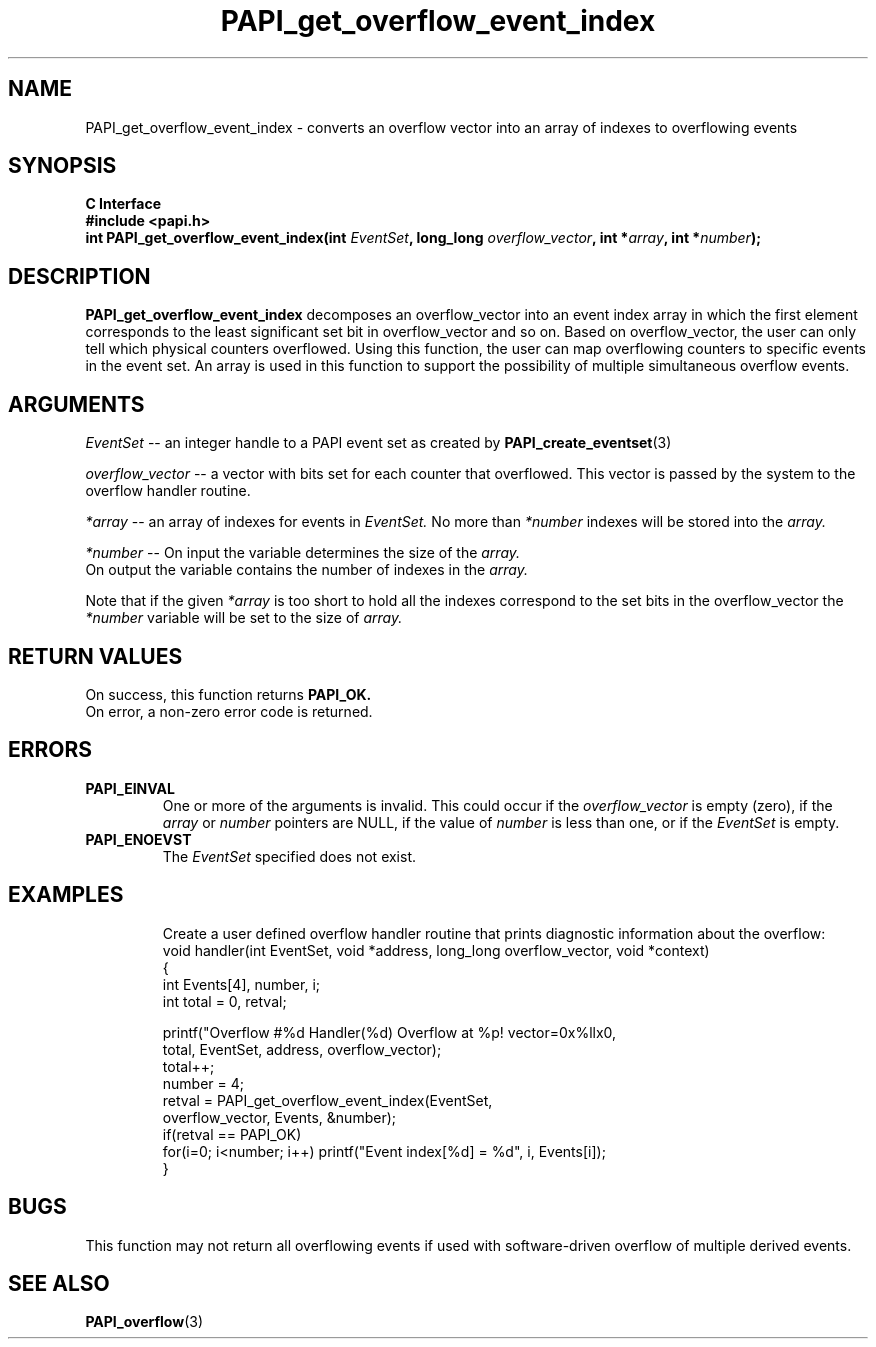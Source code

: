 .\" $Id$
.TH PAPI_get_overflow_event_index 3 "September, 2004" "PAPI Programmer's Reference" "PAPI"

.SH NAME
PAPI_get_overflow_event_index \- converts an overflow vector into an array of indexes to overflowing events

.SH SYNOPSIS
.B C Interface
.nf
.B #include <papi.h>
.BI "int PAPI_get_overflow_event_index(int " EventSet ", long_long " overflow_vector ", int *" array ", int *" number ");"
.fi

.SH DESCRIPTION
.LP
.B PAPI_get_overflow_event_index
decomposes an overflow_vector into an event index array in which the first element 
corresponds to the least significant set bit in overflow_vector and so on. 
Based on overflow_vector, the user can only tell which physical counters overflowed. 
Using this function, the user can map overflowing counters to specific events in the 
event set. An array is used in this function to support the possibility of multiple
simultaneous overflow events. 

.SH ARGUMENTS
.I EventSet 
--  an integer handle to a PAPI event set as created by
.BR "PAPI_create_eventset" (3)
.LP
.I overflow_vector 
--  a vector with bits set for each counter that overflowed. 
This vector is passed by the system to the overflow handler routine.
.LP
.I *array 
-- an array of indexes for events in
.I EventSet.
No more than 
.I *number
indexes will be stored into the 
.I array.
.LP
.I *number 
-- On input the variable determines the size of the 
.I array.
 On output the variable contains the number of indexes in the
.I array.
.LP
Note that if the given
.I *array
is too short to hold all the indexes correspond to the set bits in the overflow_vector the
.I *number
variable will be set to the size of 
.I array.

.SH RETURN VALUES
On success, this function returns
.B "PAPI_OK."
 On error, a non-zero error code is returned.

.SH ERRORS
.TP
.B "PAPI_EINVAL"
One or more of the arguments is invalid. This could occur if the
.I overflow_vector 
is empty (zero), if the
.I array
or
.I number
pointers are NULL, if the value of
.I number
is less than one, or if the 
.I EventSet
is empty.
.TP
.B "PAPI_ENOEVST"
The 
.I EventSet
specified does not exist.
.TP

.SH EXAMPLES
Create a user defined overflow handler routine that prints diagnostic
information about the overflow:
.nf
.if t .ft CW
void handler(int EventSet, void *address, long_long overflow_vector, void *context)
{
  int Events[4], number, i;
  int total = 0, retval;
  
   printf("Overflow #%d\n  Handler(%d) Overflow at %p! vector=0x%llx\n",
     total, EventSet, address, overflow_vector);
   total++;
   number = 4;
   retval = PAPI_get_overflow_event_index(EventSet,
                 overflow_vector, Events, &number);
   if(retval == PAPI_OK)
     for(i=0; i<number; i++) printf("Event index[%d] = %d", i, Events[i]);
}
.if t .ft P
.fi

.SH BUGS
This function may not return all overflowing events if used with 
software-driven overflow of multiple derived events.

.SH SEE ALSO
.BR PAPI_overflow "(3)" 
